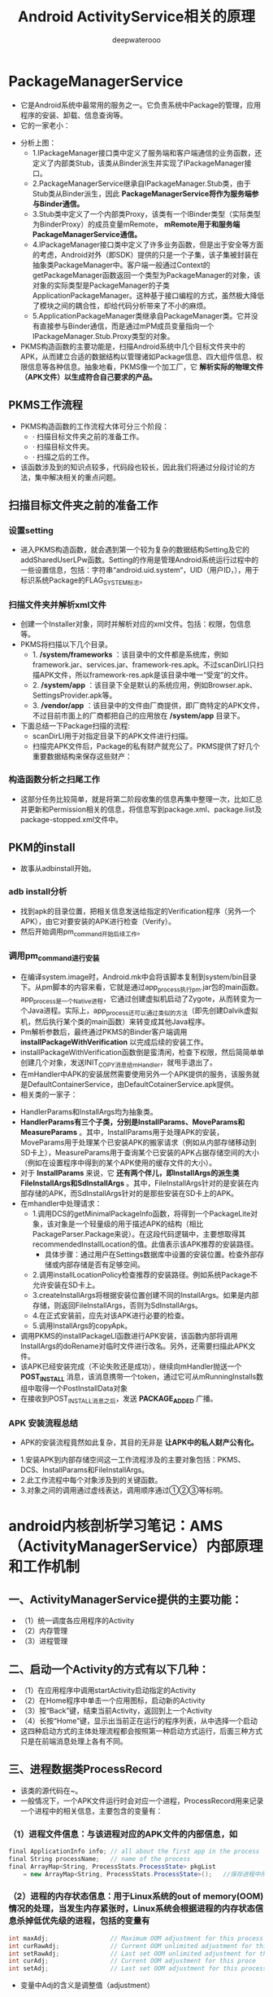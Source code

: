 #+latex_class: cn-article
#+title: Android ActivityService相关的原理
#+author: deepwaterooo

* PackageManagerService
- 它是Android系统中最常用的服务之一。它负责系统中Package的管理，应用程序的安装、卸载、信息查询等。
- 它的一家老小：
      
[[./pic/activityService_20220828_151856.png]]
- 分析上图：
  - 1.IPackageManager接口类中定义了服务端和客户端通信的业务函数，还定义了内部类Stub，该类从Binder派生并实现了IPackageManager接口。
  - 2.PackageManagerService继承自IPackageManager.Stub类，由于Stub类从Binder派生，因此 *PackageManagerService将作为服务端参与Binder通信。*
  - 3.Stub类中定义了一个内部类Proxy，该类有一个IBinder类型（实际类型为BinderProxy）的成员变量mRemote， *mRemote用于和服务端PackageManagerService通信。*
  - 4.IPackageManager接口类中定义了许多业务函数，但是出于安全等方面的考虑，Android对外（即SDK）提供的只是一个子集，该子集被封装在抽象类PackageManager中。客户端一般通过Context的getPackageManager函数返回一个类型为PackageManager的对象，该对象的实际类型是PackageManager的子类ApplicationPackageManager。这种基于接口编程的方式，虽然极大降低了模块之间的耦合性，却给代码分析带来了不小的麻烦。
  - 5.ApplicationPackageManager类继承自PackageManager类。它并没有直接参与Binder通信，而是通过mPM成员变量指向一个IPackageManager.Stub.Proxy类型的对象。
- PKMS构造函数的主要功能是，扫描Android系统中几个目标文件夹中的APK，从而建立合适的数据结构以管理诸如Package信息、四大组件信息、权限信息等各种信息。抽象地看，PKMS像一个加工厂，它 *解析实际的物理文件（APK文件）以生成符合自己要求的产品。*
** PKMS工作流程
   
[[./pic/activityService_20220828_151939.png]]
- PKMS构造函数的工作流程大体可分三个阶段：
  - ·  扫描目标文件夹之前的准备工作。
  - ·  扫描目标文件夹。
  - ·  扫描之后的工作。
- 该函数涉及到的知识点较多，代码段也较长，因此我们将通过分段讨论的方法，集中解决相关的重点问题。
** 扫描目标文件夹之前的准备工作
*** 设置setting
- 进入PKMS构造函数，就会遇到第一个较为复杂的数据结构Setting及它的addSharedUserLPw函数。Setting的作用是管理Android系统运行过程中的一些设置信息，包括：字符串“android.uid.system“，UID（用户ID，），用于标识系统Package的FLAG_SYSTEM标志。
*** 扫描文件夹并解析xml文件
- 创建一个Installer对象，同时并解析对应的xml文件。包括：权限，包信息等。
- PKMS将扫描以下几个目录。
  - 1. */system/frameworks* ：该目录中的文件都是系统库，例如framework.jar、services.jar、framework-res.apk。不过scanDirLI只扫描APK文件，所以framework-res.apk是该目录中唯一“受宠”的文件。
  - 2. */system/app* ：该目录下全是默认的系统应用，例如Browser.apk、SettingsProvider.apk等。
  - 3. */vendor/app* ：该目录中的文件由厂商提供，即厂商特定的APK文件，不过目前市面上的厂商都把自己的应用放在 */system/app* 目录下。
- 下面总结一下Package扫描的流程:
  - scanDirLI用于对指定目录下的APK文件进行扫描。
  - 扫描完APK文件后，Package的私有财产就充公了。PKMS提供了好几个重要数据结构来保存这些财产：
    
[[./pic/activityService_20220828_152005.png]]
*** 构造函数分析之扫尾工作
- 这部分任务比较简单，就是将第二阶段收集的信息再集中整理一次，比如汇总并更新和Permission相关的信息，将信息写到package.xml、package.list及package-stopped.xml文件中。
** PKM的install
- 故事从adbinstall开始。
*** adb install分析
- 找到apk的目录位置，把相关信息发送给指定的Verification程序（另外一个APK），由它对要安装的APK进行检查（Verify）。
- 然后开始调用pm_command开始后续工作。
*** 调用pm_command进行安装
- 在编译system.image时，Android.mk中会将该脚本复制到system/bin目录下。从pm脚本的内容来看，它就是通过app_process执行pm.jar包的main函数。app_process是一个Native进程，它通过创建虚拟机启动了Zygote，从而转变为一个Java进程。实际上，app_process还可以通过类似的方法（即先创建Dalvik虚拟机，然后执行某个类的main函数）来转变成其他Java程序。
- Pm解析参数后，最终通过PKMS的Binder客户端调用 *installPackageWithVerification* 以完成后续的安装工作。
- installPackageWithVerification函数倒是蛮清闲，检查下权限，然后简简单单创建几个对象，发送INIT_COPY消息给mHandler，就甩手退出了。
- 在mHandler中APK的安装居然需要使用另外一个APK提供的服务，该服务就是DefaultContainerService，由DefaultCotainerService.apk提供。
- 相关类的一家子：
  
[[./pic/activityService_20220828_152141.png]]
- HandlerParams和InstallArgs均为抽象类。
- *HandlerParams有三个子类，分别是InstallParams、MoveParams和MeasureParams* 。其中，InstallParams用于处理APK的安装，MoveParams用于处理某个已安装APK的搬家请求（例如从内部存储移动到SD卡上），MeasureParams用于查询某个已安装的APK占据存储空间的大小（例如在设置程序中得到的某个APK使用的缓存文件的大小）。
-  对于 *InstallParams* 来说，它 *还有两个伴儿，即InstallArgs的派生类FileInstallArgs和SdInstallArgs* 。其中，FileInstallArgs针对的是安装在内部存储的APK，而SdInstallArgs针对的是那些安装在SD卡上的APK。
- 在mhandler中处理请求：
  - 1.调用DCS的getMinimalPackageInfo函数，将得到一个PackageLite对象，该对象是一个轻量级的用于描述APK的结构（相比PackageParser.Package来说）。在这段代码逻辑中，主要想取得其recommendedInstallLocation的值。此值表示该APK推荐的安装路径。
    - 具体步骤：通过用户在Settings数据库中设置的安装位置。检查外部存储或内部存储是否有足够空间。
  - 2.调用installLocationPolicy检查推荐的安装路径。例如系统Package不允许安装在SD卡上。
  - 3.createInstallArgs将根据安装位置创建不同的InstallArgs。如果是内部存储，则返回FileInstallArgs，否则为SdInstallArgs。
  - 4.在正式安装前，应先对该APK进行必要的检查。
  - 5.调用InstallArgs的copyApk。
- 调用PKMS的installPackageLI函数进行APK安装，该函数内部将调用InstallArgs的doRename对临时文件进行改名。另外，还需要扫描此APK文件。
- 该APK已经安装完成（不论失败还是成功），继续向mHandler抛送一个 *POST_INSTALL* 消息，该消息携带一个token，通过它可从mRunningInstalls数组中取得一个PostInstallData对象
- 在接收到POST_INSTALL消息之后，发送 *PACKAGE_ADDED* 广播。
*** APK 安装流程总结
- APK的安装流程竟然如此复杂，其目的无非是 *让APK中的私人财产公有化。*
  
[[./pic/activityService_20220828_152408.png]]
- 1.安装APK到内部存储空间这一工作流程涉及的主要对象包括：PKMS、DCS、InstallParams和FileInstallArgs。
- 2.此工作流程中每个对象涉及到的关键函数。
- 3.对象之间的调用通过虚线表达，调用顺序通过①②③等标明。
* android内核剖析学习笔记：AMS（ActivityManagerService）内部原理和工作机制
** 一、ActivityManagerService提供的主要功能：
- （1）统一调度各应用程序的Activity
- （2）内存管理
- （3）进程管理
** 二、启动一个Activity的方式有以下几种：
- （1）在应用程序中调用startActivity启动指定的Activity
- （2）在Home程序中单击一个应用图标，启动新的Activity
- （3）按“Back”键，结束当前Activity，返回到上一个Activity
- （4）长按“Home”键，显示出当前正在运行的程序列表，从中选择一个启动
- 这四种启动方式的主体处理流程都会按照第一种启动方式运行，后面三种方式只是在前端消息处理上各有不同。
** 三、进程数据类ProcessRecord
- 该类的源代码在~\frameworks\base\services\java\com\android\server\am路径下。
- 一般情况下，一个APK文件运行时会对应一个进程，ProcessRecord用来记录一个进程中的相关信息，主要包含的变量有：
*** （1）进程文件信息：与该进程对应的APK文件的内部信息，如
    #+BEGIN_SRC csharp
final ApplicationInfo info; // all about the first app in the process
final String processName;   // name of the process
final ArrayMap<String, ProcessStats.ProcessState> pkgList 
    = new ArrayMap<String, ProcessStats.ProcessState>();   //保存进程中所有APK文件包名
    #+END_SRC 
*** （2）进程的内存状态信息：用于Linux系统的out of memory(OOM)情况的处理，当发生内存紧张时，Linux系统会根据进程的内存状态信息杀掉低优先级的进程，包括的变量有
    #+BEGIN_SRC csharp
int maxAdj;                 // Maximum OOM adjustment for this process
int curRawAdj;              // Current OOM unlimited adjustment for this process
int setRawAdj;              // Last set OOM unlimited adjustment for this process
int curAdj;                 // Current OOM adjustment for this proce
int setAdj;                 // Last set OOM adjustment for this process
    #+END_SRC 
- 变量中Adj的含义是调整值（adjustment）
*** （3）进程中包含的Activity、Provider、Service等，如下
#+BEGIN_SRC csharp
final ArrayList<ActivityRecord> activities = new ArrayList<ActivityRecord>();
final ArraySet<ServiceRecord> services = new ArraySet<ServiceRecord>();
final ArraySet<ServiceRecord> executingServices = new ArraySet<ServiceRecord>();
final ArraySet<ConnectionRecord> connections = new ArraySet<ConnectionRecord>();
final ArraySet<ReceiverList> receivers = new ArraySet<ReceiverList>();
final ArrayMap<String, ContentProviderRecord> pubProviders = new ArrayMap<String,             ContentProviderRecord>();
final ArrayList<ContentProviderConnection> conProviders = new ArrayList<ContentProviderConnection>();
#+END_SRC 
** 四、ActivityRecord数据类（Android 2.3以前版本叫HistoryRecord类）
- ActivityManagerService使用ActivityRecord数据类来保存每个Activity的信息，ActivityRecord类基于IApplicationToken.Stub类，也是一个Binder,所以可以被IPC调用。
- 主要包含的变量有：
*** （1）环境信息：Activity的工作环境，比如进程名称、文件路径、数据路径、图标、主题等，这些信息一般是固定的，比如以下变量
#+BEGIN_SRC csharp
final String packageName; // the package implementing intent's component
final String processName; // process where this component wants to run
final String baseDir;   // where activity source (resources etc) located
final String resDir;   // where public activity source (public resources etc) located
final String dataDir;   // where activity data should go
int theme;              // resource identifier of activity's theme.
int realTheme;          // actual theme resource we will use, never 0.
#+END_SRC 
*** （2）运行状态数据信息：如idle、stop、finishing等，一般为boolean类型，如下
#+BEGIN_SRC csharp
boolean haveState;      // have we gotten the last activity state?
boolean stopped;        // is activity pause finished?
boolean delayedResume;  // not yet resumed because of stopped app switches?
boolean finishing;      // activity in pending finish list?
boolean configDestroy;  // need to destroy due to config change?
#+END_SRC 
** 五、TaskRecord类
- ActivityManagerService中使用任务的概念来确保Activity启动和退出的顺序。
- TaskRecord中的几个重要变量如下：
#+BEGIN_SRC csharp
final int taskId;       // 每个任务的标识.
Intent intent;          // 创建该任务时对应的intent
int numActivities;   //该任务中的Activity数目
final ArrayList<ActivityRecord> mActivities = new ArrayList<ActivityRecord>();  //按照出现的先后顺序列出该任务中的所有Activity
#+END_SRC 
** 六、ActivityManagerService中一些重要的与调度相关的变量
- （1）记录最近启动的Activity，如果RAM容量较小，则记录的最大值为10个，否则为20个，超过该值后，Ams会舍弃最早记录的Activity
#+BEGIN_SRC csharp
static final int MAX_RECENT_TASKS = ActivityManager.isLowRamDeviceStatic() ? 10 : 20;
#+END_SRC 
- （2）当Ams通知应用程序启动（Launch）某个Activity时，如果超过10s，Ams就会放弃
#+BEGIN_SRC csharp
static final int PROC_START_TIMEOUT = 10*1000;
#+END_SRC 
- （3）当Ams启动某个客户进程后，客户进程必须在10s之内报告Ams自己已经启动，否则Ams会认为指定的客户进程不存在
#+BEGIN_SRC csharp
static final int PROC_START_TIMEOUT = 10*1000;
#+END_SRC 
- （4）等待序列：
  - 当Ams内部还没有准备好时，如果客户进程请求启动某个Activity，那么会被暂时保存到该变量中，
#+BEGIN_SRC csharp
final ArrayList<PendingActivityLaunch> mPendingActivityLaunches
    = new ArrayList<PendingActivityLaunch>();
#+END_SRC 
- （5）优先启动，其次再停止。进程A1包含两个Activity，启动顺序为A1->A2，当用户请求启动A2时，如果A1正在运行，Ams会先暂停A1，然后启动A2，当A2启动后再停止A1。
#+BEGIN_SRC csharp
private final ArrayList<TaskRecord> mRecentTasks = new ArrayList<TaskRecord>();
#+END_SRC 
** 七、startActivity()的流程
- 当用户单击某个应用图标后，执行程序会在该图标的onClick()事件中调用startActivity()方法，该方法会调用startActivityForResult()，在这个方法内部会调用Instrumentation对象的executeStartActivity()方法，每个Activity内部都有一个Instrumentation对象的引用，它就是一个管家，ActivityThread要创建或者暂停某个Activity都是通过它实现的。
- 流程图如下所示：
  
[[./pic/activityService_20220828_103648.png]]

* ActivityManagerService源码分析
- AMS是Android系统服务中很重要的一个，他负责四大组件的启动、切换、调度、生命周期的管理等等，接下来我们根据AMS的启动来分析AMS的源码
- AMS是Android中最核心的服务，主要负责系统中四大组件的启动、切换、调度及应用进程的管理和调度等工作，其职责与操作系统中的进程管理和调度模块相类似，因此它在Android中非常重要。
- AMS比较复杂，本章将带领读者按五条不同的线来分析它：
  - 1.       第一条线：同其他服务一样，将分析SystemServer中AMS的调用轨迹。
  - 2.       第二条线：以am命令启动一个Activity为例，分析应用进程的创建、Activity的启动，以及它们和AMS之间的交互等知识。
  - 3.       第三条线和第四条线：分别以Broadcast和Service为例，分析AMS中Broadcast和Service的相关处理流程。
  - 4.       第五条线：以一个Crash的应用进程为出发点，分析AMS如何打理该应用进程的身后事。
- AMS的家族图谱：
  
[[./pic/activityService_20220828_152742.png]]
- AMS由ActivityManagerNative（以后简称AMN）类派生，并实现Watchdog.Monitor和BatteryStatsImpl.BatteryCallback接口。而AMN由Binder派生，实现了IActivityManager接口。
- 客户端使用ActivityManager类。由于AMS是系统核心服务，很多API不能开放供客户端使用，所以设计者没有让ActivityManager直接加入AMS家族。在ActivityManager类内部通过调用AMN的getDefault函数得到一个ActivityManagerProxy对象，通过它可与AMS通信。

** SystemServer启动AMS
- ActivityManagerService是在SystemServer.java中启动并注册的：
#+BEGIN_SRC csharp
private void startBootstrapServices() {

    // 启动AMS，见小节2.1
    mActivityManagerService = mSystemServiceManager.startService(
        ActivityManagerService.Lifecycle.class).getService();

    // 设置AMS
    mActivityManagerService.setSystemServiceManager(mSystemServiceManager);

    // 安装App安装器
    mActivityManagerService.setInstaller(installer);

    // 电源管理已经开启，在AMS中初始化PM，见小节3
    Trace.traceBegin(Trace.TRACE_TAG_SYSTEM_SERVER, "InitPowerManagement");
    mActivityManagerService.initPowerManagement();
    Trace.traceEnd(Trace.TRACE_TAG_SYSTEM_SERVER);

    // 设置应用实例，在系统进程开始的时候，见小节4
    mActivityManagerService.setSystemProcess();
}
#+END_SRC 
- 看源码可以看到，startBootstrapServices中启动并注册了很多其他的服务，比如：PowerManagerService，DisplayManagerService，LightsService，PackageManagerService，UserManagerService，SensorService(native)，这写服务彼此之间有依赖，所以都放在startBootstrapServices方法里面
** 注册并启动
*** startService: 文件：SystemServiceManager.java
#+BEGIN_SRC csharp
public <T extends SystemService> T startService(Class<T> serviceClass) {
    try {
        final String name = serviceClass.getName();
        Slog.i(TAG, "Starting " + name);

        Trace.traceBegin(Trace.TRACE_TAG_SYSTEM_SERVER, "StartService " + name);
        // 创建服务:这个服务的类必须是SystemService的子类，于是我们需要传入带有ActivityManagerService的Lifecycle 
        if (!SystemService.class.isAssignableFrom(serviceClass)) {
            throw new RuntimeException("Failed to create " + name
                                       + ": service must extend " + SystemService.class.getName());
        }
        final T service;
        try {
            Constructor<T> constructor = serviceClass.getConstructor(Context.class);
            service = constructor.newInstance(mContext);
        } catch (InstantiationException ex) {
            throw new RuntimeException("Failed to create service " + name
                                       + ": service could not be instantiated", ex);
        } catch (IllegalAccessException ex) {
            throw new RuntimeException("Failed to create service " + name
                                       + ": service must have a public constructor with a Context argument", ex);
        } catch (NoSuchMethodException ex) {
            throw new RuntimeException("Failed to create service " + name
                                       + ": service must have a public constructor with a Context argument", ex);
        } catch (InvocationTargetException ex) {
            throw new RuntimeException("Failed to create service " + name
                                       + ": service constructor threw an exception", ex);
        }
        // 注册
        mServices.add(service);
        // 开始服务
        try {
            service.onStart();
        } catch (RuntimeException ex) {
            throw new RuntimeException("Failed to start service " + name
                                       + ": onStart threw an exception", ex);
        }
        return service;
    } finally {
        Trace.traceEnd(Trace.TRACE_TAG_SYSTEM_SERVER);
    }
}
#+END_SRC 
- 可以看出这方法的作用是创建并且开始一个服务，但是这个服务的类必须是SystemService的子类，于是我们需要传入带有ActivityManagerService的Lifecycle
*** Lifecycle: 文件：SystemServiceManager.java
#+BEGIN_SRC csharp
public static final class Lifecycle extends SystemService {
    private final ActivityManagerService mService;

    public Lifecycle(Context context) {
        super(context);
        // 构建一个新的AMS，见小节2.3
        mService = new ActivityManagerService(context);
    }
    @Override public void onStart() {
        // 开始服务，2.1中的service.onStart()调用的就是它，见小节2.4
        mService.start();
    }
    public ActivityManagerService getService() {
        return mService;
    }
}
#+END_SRC 
- 可以看出Lifecycle是继承SystemService的，并且在构造里构建了AMS，接下来我们来看看AMS的构建函数
*** AMS的构建函数
- 这个方法会在main thread中被唤醒，但是它需要通过各个handers和其他thread通信，所以要注意明确looper。该构造函数，里面是初始化一些变量，及创建了一些线程
#+BEGIN_SRC csharp
public ActivityManagerService(Context systemContext) {
    mContext = systemContext;
    mFactoryTest = FactoryTest.getMode();

    mSystemThread = ActivityThread.currentActivityThread();
    Slog.i(TAG, "Memory class: " + ActivityManager.staticGetMemoryClass());

    // 创建一个mHandlerThread线程，默认名是：ActivityManager，异步线程 [ServiceThread 与 HandlerThread 有什么不同 ？]
    mHandlerThread = new ServiceThread(TAG, android.os.Process.THREAD_PRIORITY_FOREGROUND, false /*allowIo*/);
    mHandlerThread.start();
    // 创建一个基于ActivityManager线程的Handler
    mHandler = new MainHandler(mHandlerThread.getLooper());

    // 创建一个UiHandler线程，是异步线程吗？
    mUiHandler = new UiHandler();

    // 用单例的方式创建一个名叫ActivityManager:kill的线程，并且创建一个killHandler
    if (sKillHandler == null) {
        sKillThread = new ServiceThread(TAG + ":kill",
                                        android.os.Process.THREAD_PRIORITY_BACKGROUND, true /* allowIo */);
        sKillThread.start();
        // 用于杀死进程
        sKillHandler = new KillHandler(sKillThread.getLooper());
    }

    // 构建一个可以延时10秒的前台广播队列
    mFgBroadcastQueue = new BroadcastQueue(this, mHandler,
                                           "foreground", BROADCAST_FG_TIMEOUT, false);
    // 构建一个可以延时60秒的普通广播队列(一定全都是后台广播吗？)
    mBgBroadcastQueue = new BroadcastQueue(this, mHandler,
                                           "background", BROADCAST_BG_TIMEOUT, true);
    mBroadcastQueues[0] = mFgBroadcastQueue; // 不故道这个数组的定义是在哪里，反正长度 >= 2
    mBroadcastQueues[1] = mBgBroadcastQueue;
    
    mServices = new ActiveServices(this);
    mProviderMap = new ProviderMap(this);
    mAppErrors = new AppErrors(mContext, this);

    // 新建一个data/system目录
    File dataDir = Environment.getDataDirectory();
    File systemDir = new File(dataDir, "system");
    systemDir.mkdirs();

    // 创建一个BatteryStatsService类
    mBatteryStatsService = new BatteryStatsService(systemDir, mHandler);
    // 把最新的数据写入硬盘
    mBatteryStatsService.scheduleWriteToDisk();
    mOnBattery = DEBUG_POWER ? true
        : mBatteryStatsService.getActiveStatistics().getIsOnBattery();
    mBatteryStatsService.getActiveStatistics().setCallback(this);

    // 创建进程统计服务类，并新建一个data/system/procstats目录
    mProcessStats = new ProcessStatsService(this, new File(systemDir, "procstats"));
    // 创建一个应用权限检查类，新建一个data/system/appops.xml文件，并注册对应的回调接口
    mAppOpsService = new AppOpsService(new File(systemDir, "appops.xml"), mHandler);
    mAppOpsService.startWatchingMode(AppOpsManager.OP_RUN_IN_BACKGROUND, null,
                                     new IAppOpsCallback.Stub() {
                                         @Override public void opChanged(int op, int uid, String packageName) {
                                             if (op == AppOpsManager.OP_RUN_IN_BACKGROUND && packageName != null) {
                                                 if (mAppOpsService.checkOperation(op, uid, packageName)
                                                     != AppOpsManager.MODE_ALLOWED) {
                                                     runInBackgroundDisabled(uid);
                                                 }
                                             }
                                         }
                                     });
    mGrantFile = new AtomicFile(new File(systemDir, "urigrants.xml"));

    // 创建多用户控制器，user 0是第一个，同时也是唯一开机过程中运行的用户
    mUserController = new UserController(this);

    // 获取OpenGL版本，如果没有找到，则默认为0
    GL_ES_VERSION = SystemProperties.getInt("ro.opengles.version",
                                            ConfigurationInfo.GL_ES_VERSION_UNDEFINED);

    mTrackingAssociations = "1".equals(SystemProperties.get("debug.track-associations"));
    // 设置系统的一些默认配置信息
    mConfiguration.setToDefaults();
    mConfiguration.setLocales(LocaleList.getDefault());
    mConfigurationSeq = mConfiguration.seq = 1;

    // 初始化进程CPU跟踪器
    mProcessCpuTracker.init();
    // 解析/data/system/packages-compat.xml文件，当设备屏幕大小不满足APK所需要的大小，
    // 则从packages-compat.xml都去尺寸，用兼容的方式运行
    mCompatModePackages = new CompatModePackages(this, systemDir, mHandler);

    // 根据AMS传入规则，过滤一些Intent
    mIntentFirewall = new IntentFirewall(new IntentFirewallInterface(), mHandler);

    // 用来管理Activity栈: 应试就是当系统有多个任务栈时，它们多任务栈的管理者，用于管理系统下存在的多个任务栈
    mStackSupervisor = new ActivityStackSupervisor(this);
    // 解释怎样启动Activity
    mActivityStarter = new ActivityStarter(this, mStackSupervisor);
    // 管理最近任务列表
    mRecentTasks = new RecentTasks(this, mStackSupervisor);

    // 创建一个统计 进程使用CPU情况 的线程，名叫CpuTracker
    mProcessCpuThread = new Thread("CpuTracker") {
        @Override
        public void run() {
            while (true) {
                try {
                    try {
                        synchronized(this) {
                            final long now = SystemClock.uptimeMillis();
                            long nextCpuDelay = (mLastCpuTime.get()+MONITOR_CPU_MAX_TIME)-now;
                            long nextWriteDelay = (mLastWriteTime+BATTERY_STATS_TIME)-now;
                            //Slog.i(TAG, "Cpu delay=" + nextCpuDelay
                            //        + ", write delay=" + nextWriteDelay);
                            if (nextWriteDelay < nextCpuDelay) 
                                nextCpuDelay = nextWriteDelay;
                            if (nextCpuDelay > 0) {
                                mProcessCpuMutexFree.set(true);
                                this.wait(nextCpuDelay);
                            }
                        }
                    } catch (InterruptedException e) {
                    }
                    updateCpuStatsNow();
                } catch (Exception e) {
                    Slog.e(TAG, "Unexpected exception collecting process stats", e);
                }
            }
        }
    };
    // watchdog添加对AMS的监控
    Watchdog.getInstance().addMonitor(this);
    Watchdog.getInstance().addThread(mHandler);
}
#+END_SRC 
- 这个方法会在main thread中被唤醒，但是它需要通过各个handers和其他thread通信，所以要注意明确looper。该构造函数，里面是初始化一些变量，及创建了一些线程，大部分我都进行了注释。
*** start: 文件：ActivityManagerService.java
#+BEGIN_SRC csharp
private void start() {
    // 移除所有的进程组
    Process.removeAllProcessGroups();
    // 开始监控进程的CPU使用情况
    mProcessCpuThread.start();
    // 注册电池统计服务
    mBatteryStatsService.publish(mContext);
    // 注册应用权限检测服务
    mAppOpsService.publish(mContext);
    Slog.d("AppOps", "AppOpsService published");
    // 注册LocalService服务
    LocalServices.addService(ActivityManagerInternal.class, new LocalService());
}
#+END_SRC 
- 启动ProcessCpuThread，注册电池统计服务，应用权限检测服务和LocalService，其中LocalService继承了ActivityManagerInternal。
- 小结：创建AMS，启动AMS
** 初始化PM: initPowerManagement: 文件：ActivityManagerService.java
#+BEGIN_SRC csharp
public void initPowerManagement() {
    // Activity堆栈管理器和电池统计服务初始化PM
    mStackSupervisor.initPowerManagement();
    mBatteryStatsService.initPowerManagement();
    mLocalPowerManager = LocalServices.getService(PowerManagerInternal.class);
    PowerManager pm = (PowerManager)mContext.getSystemService(Context.POWER_SERVICE);
    mVoiceWakeLock = pm.newWakeLock(PowerManager.PARTIAL_WAKE_LOCK, "*voice*");
    // 该唤醒锁为不计数锁，即无论acquire()多少次，一次release()就可以解锁
    mVoiceWakeLock.setReferenceCounted(false);
}
#+END_SRC 
- 小结：这主要是在AMS中初始化PM
** 设置应用实例
***  setSystemProcess: 文件：ActivityManagerService.java
#+BEGIN_SRC csharp
public void setSystemProcess() {
    try {
        // 以下都是想ServiceManager注册服务
        ServiceManager.addService(Context.ACTIVITY_SERVICE, this, true); // 注册AMS自己
        ServiceManager.addService(ProcessStats.SERVICE_NAME, mProcessStats); // 注册进程统计服务
        ServiceManager.addService("meminfo", new MemBinder(this)); // 注册内存信息的服务
        ServiceManager.addService("gfxinfo", new GraphicsBinder(this)); // 注册输出渲染信息的服务
        ServiceManager.addService("dbinfo", new DbBinder(this)); // 注册输出数据库信息的服务
        // MONITOR_CPU_USAGE默认为true
        if (MONITOR_CPU_USAGE) {
            ServiceManager.addService("cpuinfo", new CpuBinder(this)); // 输出进程使用CPU的情况
        }
        ServiceManager.addService("permission", new PermissionController(this)); // 注册权限管理
        ServiceManager.addService("processinfo", new ProcessInfoService(this)); // 注册进程信息

        // 查询名为android的应用信息
        ApplicationInfo info = mContext.getPackageManager().getApplicationInfo(
            "android", STOCK_PM_FLAGS | MATCH_SYSTEM_ONLY);
        // 调用installSystemApplicationInfo ，见小节4.2
        mSystemThread.installSystemApplicationInfo(info, getClass().getClassLoader());

        synchronized (this) {
            // 创建一个ProcessRecord对象 ，见小节4.5
            ProcessRecord app = newProcessRecordLocked(info, info.processName, false, 0);
            app.persistent = true;
            app.pid = MY_PID;
            app.maxAdj = ProcessList.SYSTEM_ADJ;
            app.makeActive(mSystemThread.getApplicationThread(), mProcessStats);
            synchronized (mPidsSelfLocked) {
                mPidsSelfLocked.put(app.pid, app);
            }
            updateLruProcessLocked(app, false, null);
            updateOomAdjLocked();
        }
    } catch (PackageManager.NameNotFoundException e) {
        throw new RuntimeException(
            "Unable to find android system package", e);
    }
}
#+END_SRC 
*** installSystemApplicationInfo: 文件：ActivityThread.java
#+BEGIN_SRC csharp
public void installSystemApplicationInfo(ApplicationInfo info, ClassLoader classLoader) {
    synchronized (this) {
        // 看SystemService中创建的ContextIml的installSystemApplicationInfo，见小节4.3
        getSystemContext().installSystemApplicationInfo(info, classLoader);
        // give ourselves a default profiler
        mProfiler = new Profiler();
    }
}
#+END_SRC 
*** ContextIml.installSystemApplicationInfo:文件：ContextImpl.java
#+BEGIN_SRC csharp
void installSystemApplicationInfo(ApplicationInfo info, ClassLoader classLoader) {
    // 调用的是LoadeApk里面的installSystemApplicationInfo，见小节4.4
    mPackageInfo.installSystemApplicationInfo(info, classLoader);
}
#+END_SRC 
*** LoadeApk.installSystemApplicationInfo: 文件：LoadeApk.java
#+BEGIN_SRC csharp
void installSystemApplicationInfo(ApplicationInfo info, ClassLoader classLoader) {
    // 断言只有packageName为android才能使用
    assert info.packageName.equals("android");
    mApplicationInfo = info;
    mClassLoader = classLoader;
}
#+END_SRC 
- 将ApplicationInfo加入到LoadeApk中，因为SystemService创建LoadeApk时，PKMS并没有完成对手机中文件的解析
*** AMS进程管理: 文件：ActivityManagerService.java
#+BEGIN_SRC csharp
synchronized (this) {
    // 调用进程管理函数，见4.6
    ProcessRecord app = newProcessRecordLocked(info, info.processName, false, 0);
    app.persistent = true;
    app.pid = MY_PID;
    app.maxAdj = ProcessList.SYSTEM_ADJ;
    // 将SystemServer对应的ApplicationThread保存到ProcessRecord中
    app.makeActive(mSystemThread.getApplicationThread(), mProcessStats);
    synchronized (mPidsSelfLocked) {
        // 根据ProcessRecord的pid，将ProcessRecord存在mPidsSelfLocked中
        mPidsSelfLocked.put(app.pid, app);
    }
    updateLruProcessLocked(app, false, null);
    updateOomAdjLocked();
}
#+END_SRC 
*** newProcessRecordLocked: 文件：ActivityManagerService.java
#+BEGIN_SRC csharp
final ProcessRecord newProcessRecordLocked(ApplicationInfo info, String customProcess,
        boolean isolated, int isolatedUid) {
    String proc = customProcess != null ? customProcess : info.processName;
    BatteryStatsImpl stats = mBatteryStatsService.getActiveStatistics();
    final int userId = UserHandle.getUserId(info.uid);
    int uid = info.uid;
    // isolated为false
    if (isolated) {
            }
    // 创建一个进程记录对象，见小节4.7
    final ProcessRecord r = new ProcessRecord(stats, info, proc, uid);
    // 判断是否为常驻的进程
    if (!mBooted && !mBooting
            && userId == UserHandle.USER_SYSTEM
            && (info.flags & PERSISTENT_MASK) == PERSISTENT_MASK) {
        r.persistent = true;
    }
    // 将ProcessRecord保存在AMS里的mProcessNames里
    addProcessNameLocked(r);
    return r;
}
#+END_SRC 
*** ProcessRecord: 文件：ProcessRecord.java
#+BEGIN_SRC csharp
ProcessRecord(BatteryStatsImpl _batteryStats, ApplicationInfo _info,
        String _processName, int _uid) {
    mBatteryStats = _batteryStats;
    info = _info;
    isolated = _info.uid != _uid;
    uid = _uid;
    userId = UserHandle.getUserId(_uid);
    processName = _processName;
    pkgList.put(_info.packageName, new ProcessStats.ProcessStateHolder(_info.versionCode));
    maxAdj = ProcessList.UNKNOWN_ADJ;
    curRawAdj = setRawAdj = ProcessList.INVALID_ADJ;
    curAdj = setAdj = verifiedAdj = ProcessList.INVALID_ADJ;
    persistent = false;
    removed = false;
    lastStateTime = lastPssTime = nextPssTime = SystemClock.uptimeMillis();
}
#+END_SRC 
- 这主要是保存一些ProcessRecord里面的属性。
- 小结：
  - 第四节的主要作用就是将一些服务注册到ServiceManger中，包括AMS自己；然后将framework-res-.apk中applicationInfo信息加入到SystemServeice生成的LoadedApk中，同时构建SystemService对应的ProcessRecord，最后通过addProcessNameLocked(r)来把SystemService加入AMS的管理中来。
* 这一小部分，感觉和自己所掌握的远程服务绑定基础，讲解得很透彻
- AMS(ActivityManagerService)是贯穿Android系统组件的核心服务，负责了系统中四大组件的启动、切换、调度以及应用进程管理和调度工作。因此想要了解Android的内部工作机制，就必须先了解�AMS的工作原理。在本文中，我将尽可能用通俗的语言去描述AMS涉及到的知识点帮助大家理解。
- 先梳理一下这个远程服务它所管理纪录着的几样对它来说狠重要的内容类别： 
- AMS提供了一个ArrayList mHistory来管理所有的activity，activity在AMS中的形式是ActivityRecord，task在AMS中的形式为TaskRecord，进程在AMS中的管理形式为ProcessRecord。如下图所示
  
[[./pic/activityService_20220828_165105.png]]
  -     从图中我们可以看出如下几点规则：
  -     1. 所有的ActivityRecord会被存储在mHistory管理；
  -     2. 每个ActivityRecord会对应到一个TaskRecord，并且有着相同TaskRecord的ActivityRecord在mHistory中会处在连续的位置；
  -     3. 同一个TaskRecord的Activity可能分别处于不同的进程中，每个Activity所处的进程跟task没有关系；
  -     因此，在分析Activity管理之前，先了解一下这个规则。
** AMS的内部实现
*** AMS原理模型
**** 1. ActivityManager
     #+BEGIN_SRC text
/frameworks/base/core/java/android/app/ActivityManager.java
     #+END_SRC 
- *ActivityManager* 是 *客户端* 用来 *管理系统中正在运行的所有Activity包括Task、Memory、Service等信息的工具* 。但是 *这些信息的维护工作却不是又ActivityManager负责的。在ActivityManager中有大量的get()方法，那么也就说明了他只是提供信息给AMS，由AMS去完成交互和调度工作。*
**** 2. AMS
     #+BEGIN_SRC text
/frameworks/base/services/java/com/android/server/am/ActivityManagerService.java
     #+END_SRC 
- AMS是作为 *管理Android系统组件的核心服务* ，他在 *SystemServer执行run()方法的时候被创建，并运行在独立的进程中* 。具体来说就是 *SystemServer管理着Android中所有的系统服务，这些系统服务的生命周期回调都由SystemServer去调度负责。*
#+BEGIN_SRC csharp
private void startBootstrapServices() {
    Installer installer = mSystemServiceManager.startService(Installer.class);

    // Activity manager runs the show.
    mActivityManagerService = mSystemServiceManager.startService(
            ActivityManagerService.Lifecycle.class).getService();
    mActivityManagerService.setSystemServiceManager(mSystemServiceManager);
    mActivityManagerService.setInstaller(installer);
}
#+END_SRC 
- 在 *SystemServer调用run()方法中开启必要的系统服务，并将这些服务注册和添加到管理列表中，并执行这些服务在进程中的生命周期* 。ActivityManagerService作为一个重要的核心服务就是在这里被初始成功的。
** AMS与ActivityManager的通信实现
   - 我们知道 *AMS和ActivityManager之间通信需要利用Binder来完成(跨进程远程服务绑定)* ，那么我们接下来分析一下这个通信机制是如何实现的。
- *ActivityManagerNative(AMN)中实现的代码是运行在Android应用程序的进程空间内，可直接使用的对象，Intent会由应用程序通过这个类将方法对应的Binder命令发送出去* 。
- 那么上面这一句话，是否可以理解为，是AWS在安卓应用层的客户端呢？在一个安卓系统中，会有几个这样的客户端，还是唯一的呢？
- ActivityManagerNative(AMN)是一个抽象的类，他包含了如下特点：
  - （1）继承Binder类
      - （2）实现IActivityManager接口
- 由于 *继承了Binder类，他就拥有了远程通信的条件。*
- *实现了IActivityManager接口，他能够得到ActivityManager管理关于内存、任务等内部信息* 。那么AMS作为AMN的子类也就自然享有了这些特性。
- 我们再回过头来看看 *ActivityManager中的方法是如何被调用的* ，举个栗子：
   #+BEGIN_SRC csharp
public List<ActivityManager.AppTask> getAppTasks() {
    ArrayList<AppTask> tasks = new ArrayList<AppTask>();
    List<IAppTask> appTasks;
    try {
        appTasks = ActivityManagerNative.getDefault().getAppTasks(mContext.getPackageName());
    } catch (RemoteException e) { // <<<<<<<<<< 
        throw e.rethrowFromSystemServer();
    }
// 上面可以得到 appTasks值，再怎么稍微转化一下成为tasks, 并返回
    return tasks;
}
   #+END_SRC 
- 我们在代码中发现，类似的get()方法的调用逻辑都是 *先通过ActivityManagerNative.getDefault()来获得ActivityManager的代理接口对象* 。getDefault()到底做了什么？
#+BEGIN_SRC csharp
/**
 * Retrieve the system's default/global activity manager.
 */
static public IActivityManager getDefault() {
    return gDefault.get();
}
private static final Singleton<IActivityManager> gDefault = new Singleton<IActivityManager>() {
    protected IActivityManager create() {
        IBinder b = ServiceManager.getService("activity");
        if (false) {
            Log.v("ActivityManager", "default service binder = " + b);
        }
        IActivityManager am = asInterface(b);
        if (false) {
            Log.v("ActivityManager", "default service = " + am);
        }
        return am;
    }
};
#+END_SRC 
- *ServiceManager是系统提供的服务管理类，所有的Service都通过他被注册和管理* ，并且 *通过getService()方法能够得到ActivityManager与AMS的远程通信Binder对象。*
- 在模块化设计里，前两天刚学习的BinderPool类通过管理所有多个模块化的远程服务的IBinder来对这些远程服务绑定统一管理，感觉很类似
#+BEGIN_SRC csharp
/**
 * Cast a Binder object into an activity manager interface, generating
 * a proxy if needed.
 */
static public IActivityManager asInterface(IBinder obj) {
    if (obj == null) {
        return null;
    }
    IActivityManager in =
        (IActivityManager)obj.queryLocalInterface(descriptor); // <<<<<<<<<< 
    if (in != null) {
        return in;
    }
    return new ActivityManagerProxy(obj); // <<<<<<<<<< 
}
#+END_SRC 
    - *得到了AMS的Binder对象之后，也就相当于拿到了与ActivityManager远程通信的许可证(句柄，接下来就可以调用其所定义的远程方法了)* 。接着， *在asInterface()这个方法中，这个许可证的使用权利被移交给了ActivityManagerProxy，那么ActivityManagerProxy就成为了ActivityManager与AMS远程通信的代理。*
- *ActivityManagerProxy也实现了IActivityManager接口* 。 *当客户端（ActivityManager）发起向服务端（AMS）的远程请求时，客户端提供的数据参数信息被封装打包，然后由ActivityManager的远程通信binder对象通过transact()方法把数据提交，然后再把数据写出返回给binder对象。*
#+BEGIN_SRC csharp
public int startActivity(IApplicationThread caller, String callingPackage, Intent intent,
                         String resolvedType, IBinder resultTo, String resultWho, int requestCode,
                         int startFlags, ProfilerInfo profilerInfo, Bundle options) throws RemoteException {
    Parcel data = Parcel.obtain();
    Parcel reply = Parcel.obtain();
    data.writeInterfaceToken(IActivityManager.descriptor);
    data.writeStrongBinder(caller != null ? caller.asBinder() : null);
    data.writeString(callingPackage);
    intent.writeToParcel(data, 0);
    data.writeString(resolvedType);
    data.writeStrongBinder(resultTo);
    data.writeString(resultWho);
    data.writeInt(requestCode);
    data.writeInt(startFlags);
    if (profilerInfo != null) {
        data.writeInt(1);
        profilerInfo.writeToParcel(data, Parcelable.PARCELABLE_WRITE_RETURN_VALUE);
    } else {
        data.writeInt(0);
    }
    if (options != null) {
        data.writeInt(1);
        options.writeToParcel(data, 0);
    } else {
        data.writeInt(0);
    }
    mRemote.transact(START_ACTIVITY_TRANSACTION, data, reply, 0);
    reply.readException();
    int result = reply.readInt();
    reply.recycle();
    data.recycle();
    return result;
}
#+END_SRC 
- 通过这种方式，AMS在自己的进程中就能获得ActivityManager进程发来的数据信息，从而完成对于Android系统组件生命周期的调度工作。
- https://blog.csdn.net/yueliangniao1/article/details/7227165?spm=1001.2101.3001.6650.9&utm_medium=distribute.pc_relevant.none-task-blog-2%7Edefault%7EBlogCommendFromBaidu%7ERate-9-7227165-blog-8891414.topnsimilarv1&depth_1-utm_source=distribute.pc_relevant.none-task-blog-2%7Edefault%7EBlogCommendFromBaidu%7ERate-9-7227165-blog-8891414.topnsimilarv1&utm_relevant_index=10 上面这个讲到了活动启动模式以及任务栈和活动在不同栈中的迁移，感觉讲到了很多细节，明天早上再仔细看一遍
- Windows上的截图是一个被我放了很久的bug,没能安排好时间占用了早上最宝贵的时间来修改，有点儿可惜，但过程中在需要的时候一定能够解决自己的应用便利需要，并解决过程中所遇到的一切问题，包括用键的一再精简与优化，snipaste截图截出的图过浅等问题，还是很开心的。因为使用powershell来拿到Windows系统的剪贴板，可能具备wsl ubuntu emacs中使用的能力，但是Ubuntu中暂时保留一个简炼启动快的版本，暂时不再配置
- 晚上会动动笔，写或总结一些基础算法题；希望早上或白天的时间都能够用来深入学习安卓系统